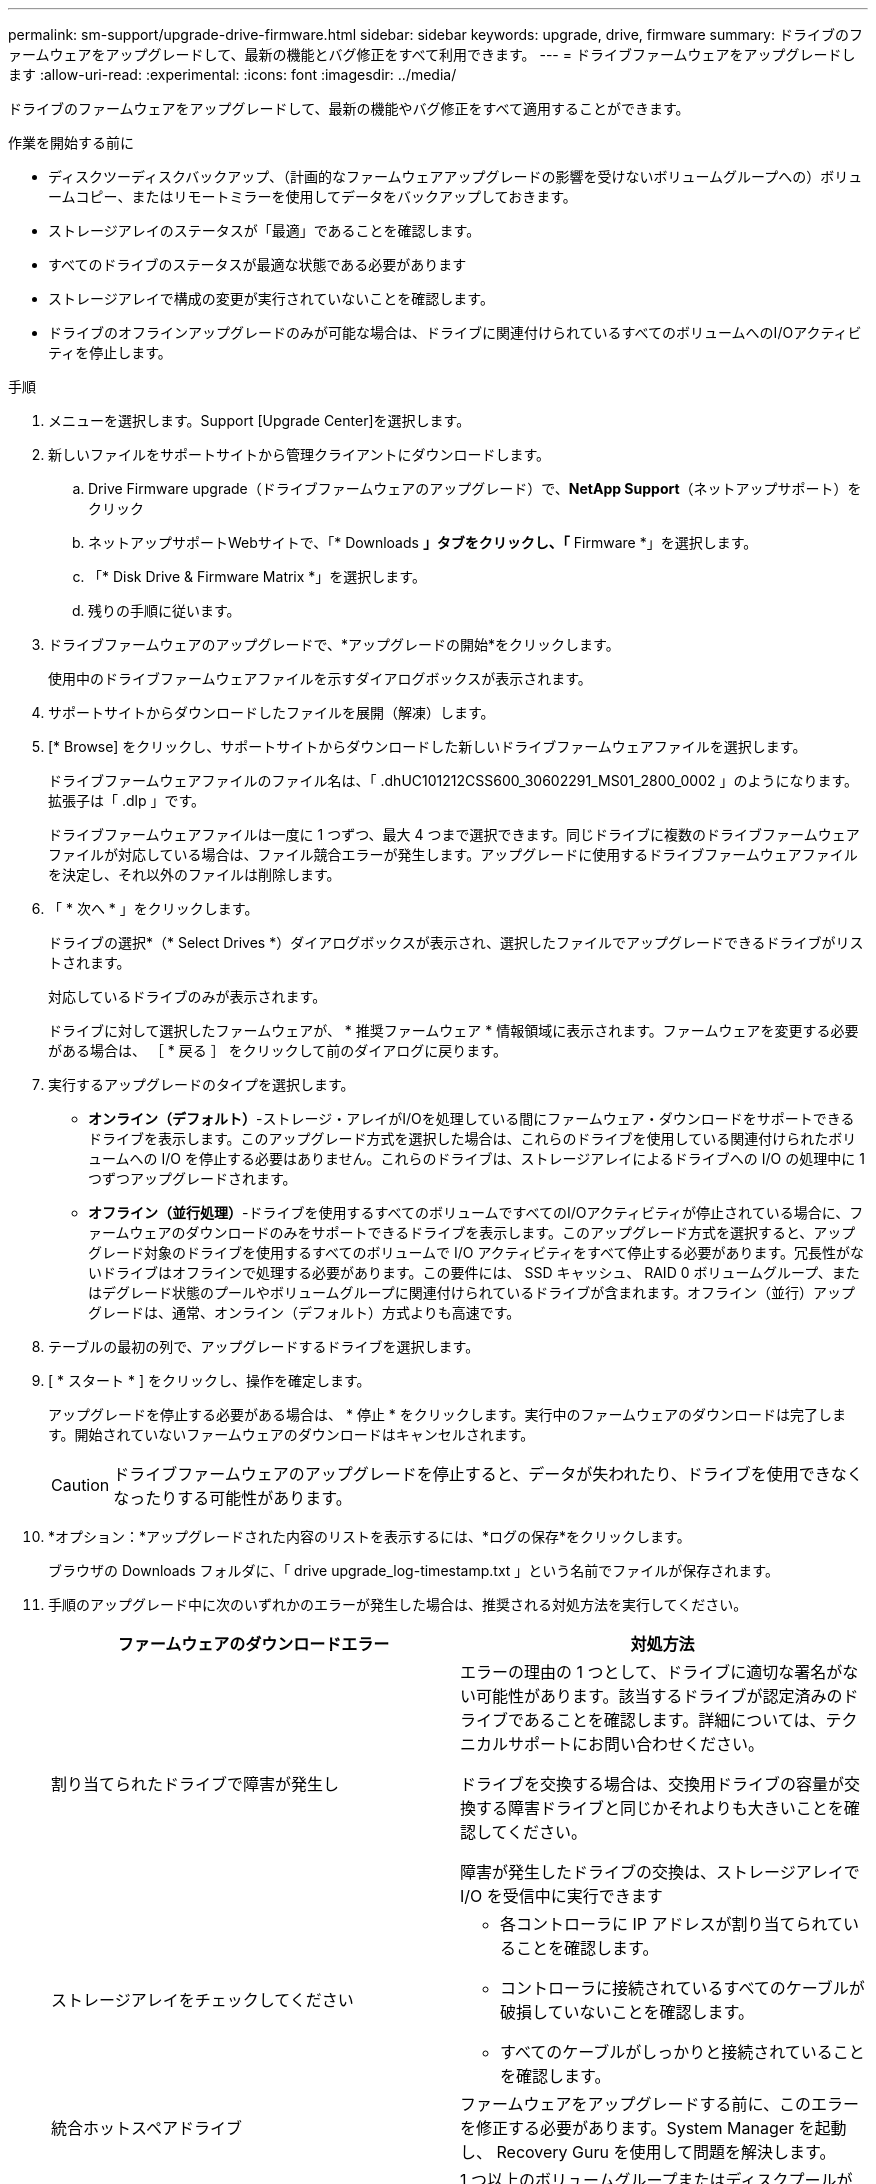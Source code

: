 ---
permalink: sm-support/upgrade-drive-firmware.html 
sidebar: sidebar 
keywords: upgrade, drive, firmware 
summary: ドライブのファームウェアをアップグレードして、最新の機能とバグ修正をすべて利用できます。 
---
= ドライブファームウェアをアップグレードします
:allow-uri-read: 
:experimental: 
:icons: font
:imagesdir: ../media/


[role="lead"]
ドライブのファームウェアをアップグレードして、最新の機能やバグ修正をすべて適用することができます。

.作業を開始する前に
* ディスクツーディスクバックアップ、（計画的なファームウェアアップグレードの影響を受けないボリュームグループへの）ボリュームコピー、またはリモートミラーを使用してデータをバックアップしておきます。
* ストレージアレイのステータスが「最適」であることを確認します。
* すべてのドライブのステータスが最適な状態である必要があります
* ストレージアレイで構成の変更が実行されていないことを確認します。
* ドライブのオフラインアップグレードのみが可能な場合は、ドライブに関連付けられているすべてのボリュームへのI/Oアクティビティを停止します。


.手順
. メニューを選択します。Support [Upgrade Center]を選択します。
. 新しいファイルをサポートサイトから管理クライアントにダウンロードします。
+
.. Drive Firmware upgrade（ドライブファームウェアのアップグレード）で、*NetApp Support*（ネットアップサポート）をクリック
.. ネットアップサポートWebサイトで、「* Downloads *」タブをクリックし、「* Firmware *」を選択します。
.. 「* Disk Drive & Firmware Matrix *」を選択します。
.. 残りの手順に従います。


. ドライブファームウェアのアップグレードで、*アップグレードの開始*をクリックします。
+
使用中のドライブファームウェアファイルを示すダイアログボックスが表示されます。

. サポートサイトからダウンロードしたファイルを展開（解凍）します。
. [* Browse] をクリックし、サポートサイトからダウンロードした新しいドライブファームウェアファイルを選択します。
+
ドライブファームウェアファイルのファイル名は、「 .dhUC101212CSS600_30602291_MS01_2800_0002 」のようになります。拡張子は「 .dlp 」です。

+
ドライブファームウェアファイルは一度に 1 つずつ、最大 4 つまで選択できます。同じドライブに複数のドライブファームウェアファイルが対応している場合は、ファイル競合エラーが発生します。アップグレードに使用するドライブファームウェアファイルを決定し、それ以外のファイルは削除します。

. 「 * 次へ * 」をクリックします。
+
ドライブの選択*（* Select Drives *）ダイアログボックスが表示され、選択したファイルでアップグレードできるドライブがリストされます。

+
対応しているドライブのみが表示されます。

+
ドライブに対して選択したファームウェアが、 * 推奨ファームウェア * 情報領域に表示されます。ファームウェアを変更する必要がある場合は、 ［ * 戻る ］ をクリックして前のダイアログに戻ります。

. 実行するアップグレードのタイプを選択します。
+
** *オンライン（デフォルト）*-ストレージ・アレイがI/Oを処理している間にファームウェア・ダウンロードをサポートできるドライブを表示します。このアップグレード方式を選択した場合は、これらのドライブを使用している関連付けられたボリュームへの I/O を停止する必要はありません。これらのドライブは、ストレージアレイによるドライブへの I/O の処理中に 1 つずつアップグレードされます。
** *オフライン（並行処理）*-ドライブを使用するすべてのボリュームですべてのI/Oアクティビティが停止されている場合に、ファームウェアのダウンロードのみをサポートできるドライブを表示します。このアップグレード方式を選択すると、アップグレード対象のドライブを使用するすべてのボリュームで I/O アクティビティをすべて停止する必要があります。冗長性がないドライブはオフラインで処理する必要があります。この要件には、 SSD キャッシュ、 RAID 0 ボリュームグループ、またはデグレード状態のプールやボリュームグループに関連付けられているドライブが含まれます。オフライン（並行）アップグレードは、通常、オンライン（デフォルト）方式よりも高速です。


. テーブルの最初の列で、アップグレードするドライブを選択します。
. [ * スタート * ] をクリックし、操作を確定します。
+
アップグレードを停止する必要がある場合は、 * 停止 * をクリックします。実行中のファームウェアのダウンロードは完了します。開始されていないファームウェアのダウンロードはキャンセルされます。

+
[CAUTION]
====
ドライブファームウェアのアップグレードを停止すると、データが失われたり、ドライブを使用できなくなったりする可能性があります。

====
. *オプション：*アップグレードされた内容のリストを表示するには、*ログの保存*をクリックします。
+
ブラウザの Downloads フォルダに、「 drive upgrade_log-timestamp.txt 」という名前でファイルが保存されます。

. 手順のアップグレード中に次のいずれかのエラーが発生した場合は、推奨される対処方法を実行してください。
+
[cols="2*"]
|===
| ファームウェアのダウンロードエラー | 対処方法 


 a| 
割り当てられたドライブで障害が発生し
 a| 
エラーの理由の 1 つとして、ドライブに適切な署名がない可能性があります。該当するドライブが認定済みのドライブであることを確認します。詳細については、テクニカルサポートにお問い合わせください。

ドライブを交換する場合は、交換用ドライブの容量が交換する障害ドライブと同じかそれよりも大きいことを確認してください。

障害が発生したドライブの交換は、ストレージアレイで I/O を受信中に実行できます



 a| 
ストレージアレイをチェックしてください
 a| 
** 各コントローラに IP アドレスが割り当てられていることを確認します。
** コントローラに接続されているすべてのケーブルが破損していないことを確認します。
** すべてのケーブルがしっかりと接続されていることを確認します。




 a| 
統合ホットスペアドライブ
 a| 
ファームウェアをアップグレードする前に、このエラーを修正する必要があります。System Manager を起動し、 Recovery Guru を使用して問題を解決します。



 a| 
不完全なボリュームグループです
 a| 
1 つ以上のボリュームグループまたはディスクプールが不完全な場合は、ファームウェアをアップグレードする前に、このエラーを修正する必要があります。System Manager を起動し、 Recovery Guru を使用して問題を解決します。



 a| 
すべてのボリュームグループで実行中の排他的な処理（バックグラウンドメディア/パリティスキャン以外）
 a| 
1 つ以上の排他的な処理を実行中の場合は、その処理を完了してからファームウェアをアップグレードする必要があります。System Manager で処理の進捗状況を監視します。



 a| 
ボリュームが見つからない
 a| 
ファームウェアをアップグレードする前に、ボリュームが見つからない状態を修正する必要があります。System Manager を起動し、 Recovery Guru を使用して問題を解決します。



 a| 
いずれかのコントローラの状態が最適以外である必要があります
 a| 
いずれかのストレージアレイコントローラを確認する必要があります。ファームウェアをアップグレードする前に、この状態を修正する必要があります。System Manager を起動し、 Recovery Guru を使用して問題を解決します。



 a| 
コントローラオブジェクトグラフ間でストレージパーティション情報が一致しません
 a| 
コントローラ上のデータの検証中にエラーが発生しました。この問題を解決するには、テクニカルサポートにお問い合わせください。



 a| 
SPM の検証でデータベースコントローラのチェックが失敗する
 a| 
コントローラでストレージパーティションマッピングデータベースのエラーが発生しました。この問題を解決するには、テクニカルサポートにお問い合わせください。



 a| 
構成データベースの検証（ストレージアレイのコントローラバージョンでサポートされている場合）
 a| 
コントローラで構成データベースのエラーが発生しました。この問題を解決するには、テクニカルサポートにお問い合わせください。



 a| 
MEL 関連のチェック
 a| 
この問題を解決するには、テクニカルサポートにお問い合わせください。



 a| 
過去 7 日間に 10 個を超える DDE 情報または重大 MEL イベントが報告されました
 a| 
この問題を解決するには、テクニカルサポートにお問い合わせください。



 a| 
2 個を超えるページ 2C 重大 MEL イベントが過去 7 日以内に報告されました
 a| 
この問題を解決するには、テクニカルサポートにお問い合わせください。



 a| 
2 個を超えるデグレードドライブチャネル重大 MEL イベントが過去 7 日以内に報告されました
 a| 
この問題を解決するには、テクニカルサポートにお問い合わせください。



 a| 
過去 7 日間に 4 個を超える重大 MEL エントリが生成されます
 a| 
この問題を解決するには、テクニカルサポートにお問い合わせください。

|===


.完了後
これでドライブファームウェアのアップグレードは完了です。通常の運用を再開することができます。
